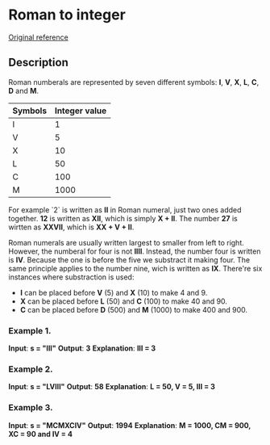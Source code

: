 * Roman to integer
[[https://leetcode.com/problems/roman-to-integer/][
Original reference]]

** Description

Roman numberals are represented by seven different symbols: *I*, *V*, *X*, *L*, *C*, *D* and *M*.

| Symbols | Integer value |
|---------+---------------|
| I       |             1 |
| V       |             5 |
| X       |            10 |
| L       |            50 |
| C       |           100 |
| M       |          1000 |

For example `2` is written as *II* in Roman numeral, just two ones added together.
*12* is written as *XII*, which is simply *X + II*. The number *27* is wirtten as *XXVII*, which is *XX + V + II*.

Roman numerals are usually written largest to smaller from left to right.
However, the numberal for four is not *IIII*. Instead, the number four  is written is *IV*.
Because the one is before the five we substract it making four. The same principle applies to the number nine,
wich is written as *IX*. There're six instances where  substraction is used:
  - *I* can be placed before *V* (5) and *X* (10) to make 4 and 9.
  - *X* can be placed before *L* (50) and *C* (100) to make 40 and 90.
  - *C* can be placed before *D* (500) and *M* (1000) to make 400 and 900.


*** Example 1.
*Input*: *s = "III"*
*Output*: *3*
*Explanation*: *III = 3*

*** Example 2.
*Input*: *s = "LVIII"*
*Output*: *58*
*Explanation*: *L = 50, V = 5, III = 3*

*** Example 3.
*Input*: *s = "MCMXCIV"*
*Output*: *1994*
*Explanation*: *M = 1000, CM = 900, XC = 90 and IV = 4*

#+STARTUP: showall
#+FILETAGS: task, roman_to_integer
